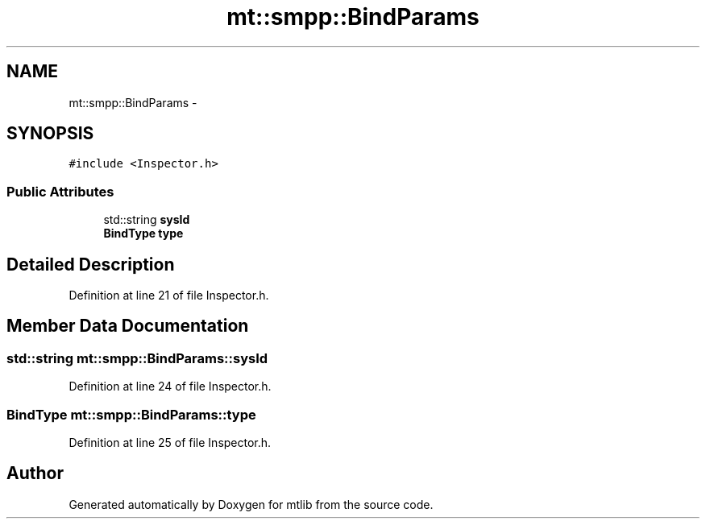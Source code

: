 .TH "mt::smpp::BindParams" 3 "Fri Jan 21 2011" "mtlib" \" -*- nroff -*-
.ad l
.nh
.SH NAME
mt::smpp::BindParams \- 
.SH SYNOPSIS
.br
.PP
.PP
\fC#include <Inspector.h>\fP
.SS "Public Attributes"

.in +1c
.ti -1c
.RI "std::string \fBsysId\fP"
.br
.ti -1c
.RI "\fBBindType\fP \fBtype\fP"
.br
.in -1c
.SH "Detailed Description"
.PP 
Definition at line 21 of file Inspector.h.
.SH "Member Data Documentation"
.PP 
.SS "std::string \fBmt::smpp::BindParams::sysId\fP"
.PP
Definition at line 24 of file Inspector.h.
.SS "\fBBindType\fP \fBmt::smpp::BindParams::type\fP"
.PP
Definition at line 25 of file Inspector.h.

.SH "Author"
.PP 
Generated automatically by Doxygen for mtlib from the source code.
